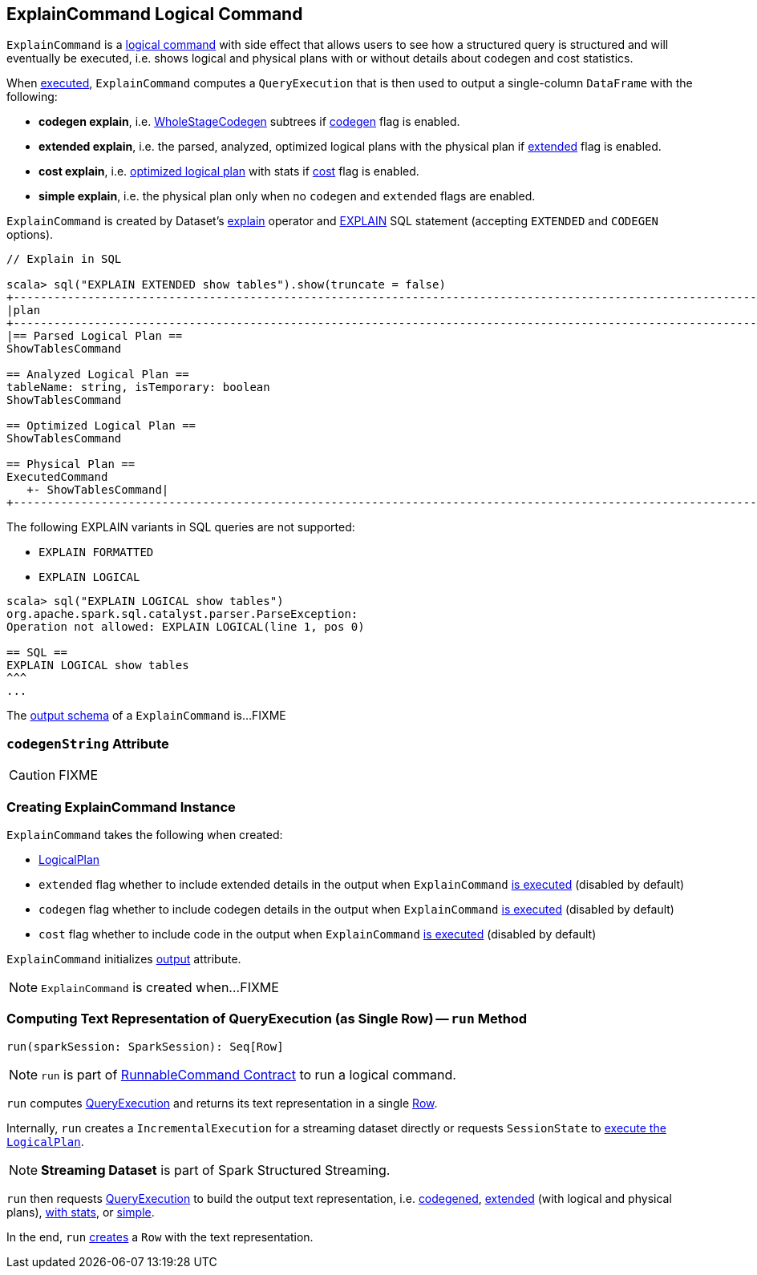 == [[ExplainCommand]] ExplainCommand Logical Command

`ExplainCommand` is a link:spark-sql-LogicalPlan-RunnableCommand.adoc[logical command] with side effect that allows users to see how a structured query is structured and will eventually be executed, i.e. shows logical and physical plans with or without details about codegen and cost statistics.

When <<run, executed>>, `ExplainCommand` computes a `QueryExecution` that is then used to output a single-column `DataFrame` with the following:

* *codegen explain*, i.e. link:spark-sql-whole-stage-codegen.adoc[WholeStageCodegen] subtrees if <<codegen, codegen>> flag is enabled.

* *extended explain*, i.e. the parsed, analyzed, optimized logical plans with the physical plan if <<extended, extended>> flag is enabled.

* *cost explain*, i.e. link:spark-sql-QueryExecution.adoc#optimizedPlan[optimized logical plan] with stats if <<cost, cost>> flag is enabled.

* *simple explain*, i.e. the physical plan only when no `codegen` and `extended` flags are enabled.

`ExplainCommand` is created by Dataset's link:spark-sql-Dataset.adoc#explain[explain] operator and link:spark-sql-AstBuilder.adoc#visitExplain[EXPLAIN] SQL statement (accepting `EXTENDED` and `CODEGEN` options).

[source, scala]
----
// Explain in SQL

scala> sql("EXPLAIN EXTENDED show tables").show(truncate = false)
+-----------------------------------------------------------------------------------------------------------------------------------------------------------------------------------------------------------------------------------------------+
|plan                                                                                                                                                                                                                                           |
+-----------------------------------------------------------------------------------------------------------------------------------------------------------------------------------------------------------------------------------------------+
|== Parsed Logical Plan ==
ShowTablesCommand

== Analyzed Logical Plan ==
tableName: string, isTemporary: boolean
ShowTablesCommand

== Optimized Logical Plan ==
ShowTablesCommand

== Physical Plan ==
ExecutedCommand
   +- ShowTablesCommand|
+-----------------------------------------------------------------------------------------------------------------------------------------------------------------------------------------------------------------------------------------------+
----

The following EXPLAIN variants in SQL queries are not supported:

* `EXPLAIN FORMATTED`
* `EXPLAIN LOGICAL`

[source, scala]
----
scala> sql("EXPLAIN LOGICAL show tables")
org.apache.spark.sql.catalyst.parser.ParseException:
Operation not allowed: EXPLAIN LOGICAL(line 1, pos 0)

== SQL ==
EXPLAIN LOGICAL show tables
^^^
...
----

[[output]]
The link:spark-sql-catalyst-QueryPlan.adoc#output[output schema] of a `ExplainCommand` is...FIXME

=== [[codegenString]] `codegenString` Attribute

CAUTION: FIXME

=== [[creating-instance]] Creating ExplainCommand Instance

`ExplainCommand` takes the following when created:

* [[logicalPlan]] link:spark-sql-LogicalPlan.adoc[LogicalPlan]
* [[extended]] `extended` flag whether to include extended details in the output when `ExplainCommand` <<run, is executed>> (disabled by default)
* [[codegen]] `codegen` flag whether to include codegen details in the output when `ExplainCommand` <<run, is executed>> (disabled by default)
* [[cost]] `cost` flag whether to include code in the output when `ExplainCommand` <<run, is executed>> (disabled by default)

`ExplainCommand` initializes <<output, output>> attribute.

NOTE: `ExplainCommand` is created when...FIXME

=== [[run]] Computing Text Representation of QueryExecution (as Single Row) -- `run` Method

[source, scala]
----
run(sparkSession: SparkSession): Seq[Row]
----

NOTE: `run` is part of link:spark-sql-LogicalPlan-RunnableCommand.adoc#run[RunnableCommand Contract] to run a logical command.

`run` computes link:spark-sql-QueryExecution.adoc[QueryExecution] and returns its text representation in a single link:spark-sql-Row.adoc[Row].

Internally, `run` creates a `IncrementalExecution` for a streaming dataset directly or requests `SessionState` to link:spark-sql-SessionState.adoc#executePlan[execute the `LogicalPlan`].

NOTE: *Streaming Dataset* is part of Spark Structured Streaming.

`run` then requests link:spark-sql-QueryExecution.adoc[QueryExecution] to build the output text representation, i.e. <<codegenString, codegened>>, link:spark-sql-QueryExecution.adoc#toString[extended] (with logical and physical plans), link:spark-sql-QueryExecution.adoc#toStringWithStats[with stats], or link:spark-sql-QueryExecution.adoc#simpleString[simple].

In the end, `run` link:spark-sql-Row.adoc#apply[creates] a `Row` with the text representation.
